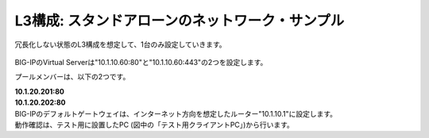 L3構成: スタンドアローンのネットワーク・サンプル
======================================

冗長化しない状態のL3構成を想定して、1台のみ設定していきます。


.. figure:: images/mod2-2.png
   :scale: 20%
   :align: center


BIG-IPのVirtual Serverは"10.1.10.60:80"と"10.1.10.60:443"の2つを設定します。

プールメンバーは、以下の2つです。

| **10.1.20.201:80**
| **10.1.20.202:80**

| BIG-IPのデフォルトゲートウェイは、インターネット方向を想定したルーター"10.1.10.1"に設定します。
| 動作確認は、テスト用に設置したPC (図中の「テスト用クライアントPC」)から行います。